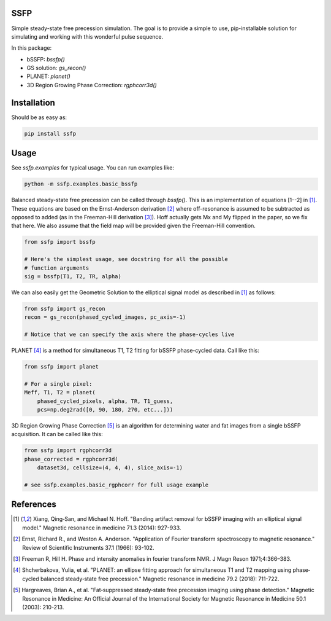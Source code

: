 SSFP
====

Simple steady-state free precession simulation.  The goal is to
provide a simple to use, pip-installable solution for simulating and
working with this wonderful pulse sequence.

In this package:

- bSSFP: `bssfp()`
- GS solution: `gs_recon()`
- PLANET: `planet()`
- 3D Region Growing Phase Correction: `rgphcorr3d()`

Installation
============

Should be as easy as:

.. code-block:: bash

    pip install ssfp

Usage
=====

See `ssfp.examples` for typical usage.  You can run examples like:

.. code-block:: bash

    python -m ssfp.examples.basic_bssfp

Balanced steady-state free precession can be called through `bssfp()`.
This is an implementation of equations [1--2] in [1]_.  These
equations are based on the Ernst-Anderson derivation [2]_ where
off-resonance is assumed to be subtracted as opposed to added (as in
the Freeman-Hill derivation [3]_).  Hoff actually gets Mx and My
flipped in the paper, so we fix that here.  We also assume that
the field map will be provided given the Freeman-Hill convention.

.. code-block:: python

    from ssfp import bssfp

    # Here's the simplest usage, see docstring for all the possible
    # function arguments
    sig = bssfp(T1, T2, TR, alpha)

We can also easily get the Geometric Solution to the elliptical
signal model as described in [1]_ as follows:

.. code-block:: python

    from ssfp import gs_recon
    recon = gs_recon(phased_cycled_images, pc_axis=-1)

    # Notice that we can specify the axis where the phase-cycles live

PLANET [4]_ is a method for simultaneous T1, T2 fitting for bSSFP
phase-cycled data.  Call like this:

.. code-block:: python

    from ssfp import planet

    # For a single pixel:
    Meff, T1, T2 = planet(
        phased_cycled_pixels, alpha, TR, T1_guess,
        pcs=np.deg2rad([0, 90, 180, 270, etc...]))

3D Region Growing Phase Correction [5]_ is an algorithm for
determining water and fat images from a single bSSFP acquisition.
It can be called like this:

.. code-block:: python

    from ssfp import rgphcorr3d
    phase_corrected = rgphcorr3d(
        dataset3d, cellsize=(4, 4, 4), slice_axis=-1)

    # see ssfp.examples.basic_rgphcorr for full usage example

References
==========
.. [1] Xiang, Qing‐San, and Michael N. Hoff. "Banding artifact
       removal for bSSFP imaging with an elliptical signal
       model." Magnetic resonance in medicine 71.3 (2014):
       927-933.
.. [2] Ernst, Richard R., and Weston A. Anderson. "Application of
       Fourier transform spectroscopy to magnetic resonance."
       Review of Scientific Instruments 37.1 (1966): 93-102.
.. [3] Freeman R, Hill H. Phase and intensity anomalies in
       fourier transform NMR. J Magn Reson 1971;4:366–383.
.. [4] Shcherbakova, Yulia, et al. "PLANET: an ellipse fitting
       approach for simultaneous T1 and T2 mapping using
       phase‐cycled balanced steady‐state free precession."
       Magnetic resonance in medicine 79.2 (2018): 711-722.
.. [5] Hargreaves, Brian A., et al. "Fat‐suppressed steady‐state
       free precession imaging using phase detection." Magnetic
       Resonance in Medicine: An Official Journal of the
       International Society for Magnetic Resonance in Medicine
       50.1 (2003): 210-213.
